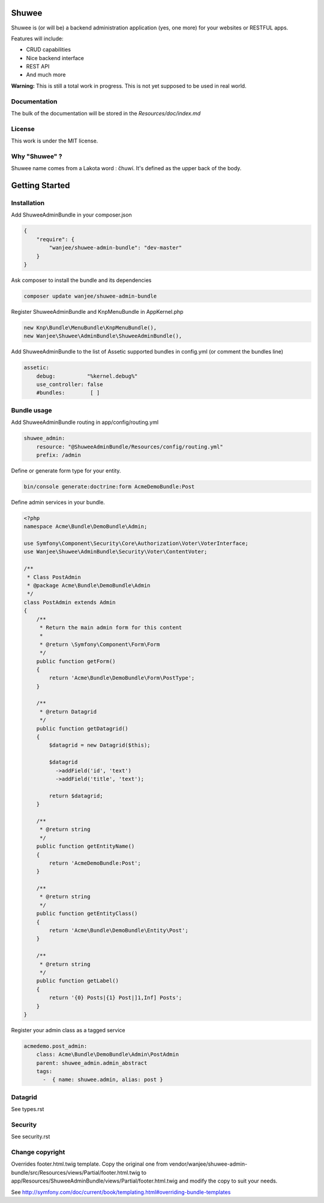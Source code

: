 Shuwee
======

Shuwee is (or will be) a backend administration application (yes, one more) for your websites or RESTFUL apps.

Features will include:

- CRUD capabilities
- Nice backend interface
- REST API
- And much more

**Warning:** This is still a total work in progress.  This is not yet supposed to be used in real world.

Documentation
-------------

The bulk of the documentation will be stored in the `Resources/doc/index.md`

License
-------

This work is under the MIT license.

Why "Shuwee" ?
--------------

Shuwee name comes from a Lakota word : čhuwí.  It's defined as the upper back of the body.


Getting Started
===============


Installation
------------

Add ShuweeAdminBundle in your composer.json

.. code-block:: javascript

    {
        "require": {
            "wanjee/shuwee-admin-bundle": "dev-master"
        }
    }

Ask composer to install the bundle and its dependencies

.. code-block:: bash

    composer update wanjee/shuwee-admin-bundle

Register ShuweeAdminBundle and KnpMenuBundle in AppKernel.php

.. code-block:: php

    new Knp\Bundle\MenuBundle\KnpMenuBundle(),
    new Wanjee\Shuwee\AdminBundle\ShuweeAdminBundle(),

Add ShuweeAdminBundle to the list of Assetic supported bundles in config.yml (or comment the bundles line)

.. code-block:: yaml

    assetic:
        debug:          "%kernel.debug%"
        use_controller: false
        #bundles:        [ ]

Bundle usage
------------

Add ShuweeAdminBundle routing in app/config/routing.yml

.. code-block:: yaml

    shuwee_admin:
        resource: "@ShuweeAdminBundle/Resources/config/routing.yml"
        prefix: /admin

Define or generate form type for your entity.

.. code-block:: bash

    bin/console generate:doctrine:form AcmeDemoBundle:Post


Define admin services in your bundle.  

.. code-block:: php

    <?php
    namespace Acme\Bundle\DemoBundle\Admin;
    
    use Symfony\Component\Security\Core\Authorization\Voter\VoterInterface;
    use Wanjee\Shuwee\AdminBundle\Security\Voter\ContentVoter;
    
    /**
     * Class PostAdmin
     * @package Acme\Bundle\DemoBundle\Admin
     */
    class PostAdmin extends Admin
    {
        /**
         * Return the main admin form for this content
         *
         * @return \Symfony\Component\Form\Form
         */
        public function getForm()
        {
            return 'Acme\Bundle\DemoBundle\Form\PostType';
        }
    
        /**
         * @return Datagrid
         */
        public function getDatagrid()
        {
            $datagrid = new Datagrid($this);
    
            $datagrid
              ->addField('id', 'text')
              ->addField('title', 'text');
    
            return $datagrid;
        }
    
        /**
         * @return string
         */
        public function getEntityName()
        {
            return 'AcmeDemoBundle:Post';
        }
    
        /**
         * @return string
         */
        public function getEntityClass()
        {
            return 'Acme\Bundle\DemoBundle\Entity\Post';
        }
    
        /**
         * @return string
         */
        public function getLabel()
        {
            return '{0} Posts|{1} Post|]1,Inf] Posts';
        }
    }

Register your admin class as a tagged service

.. code-block:: yaml

    acmedemo.post_admin:
        class: Acme\Bundle\DemoBundle\Admin\PostAdmin
        parent: shuwee_admin.admin_abstract
        tags:
          -  { name: shuwee.admin, alias: post }

Datagrid
--------

See types.rst

Security
--------

See security.rst

Change copyright
----------------

Overrides footer.html.twig template.  Copy the original one from vendor/wanjee/shuwee-admin-bundle/src/Resources/views/Partial/footer.html.twig
to app/Resources/ShuweeAdminBundle/views/Partial/footer.html.twig and modify the copy to suit your needs.

See http://symfony.com/doc/current/book/templating.html#overriding-bundle-templates